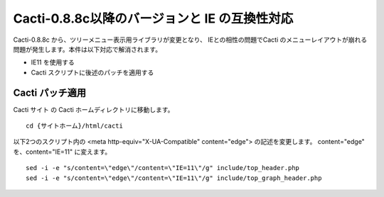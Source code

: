 Cacti-0.8.8c以降のバージョンと IE の互換性対応
=======================================

Cacti-0.8.8c から、ツリーメニュー表示用ライブラリが変更となり、
IEとの相性の問題でCacti のメニューレイアウトが崩れる問題が発生します。本件は以下対応で解消されます。

* IE11 を使用する
* Cacti スクリプトに後述のパッチを適用する

Cacti パッチ適用
--------------

Cacti サイト の Cacti ホームディレクトリに移動します。

::

	cd {サイトホーム}/html/cacti

以下2つのスクリプト内の <meta http-equiv="X-UA-Compatible" content="edge"> の記述を変更します。
content="edge" を、content="IE=11" に変えます。

::

	sed -i -e "s/content=\"edge\"/content=\"IE=11\"/g" include/top_header.php
	sed -i -e "s/content=\"edge\"/content=\"IE=11\"/g" include/top_graph_header.php

